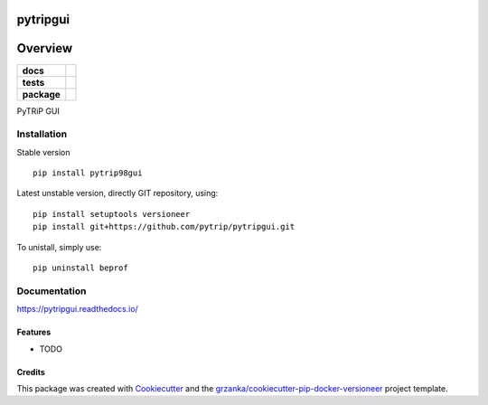 ===============================
pytripgui
===============================

.. image:: https://img.shields.io/pypi/v/pytripgui.svg
        :target: https://pypi.python.org/pypi/pytripgui
.. image:: https://img.shields.io/travis/pytrip/pytripgui.svg
        :target: https://travis-ci.org/pytrip/pytripgui


.. image:: https://readthedocs.org/projects/pytripgui/badge/?version=latest
        :target: https://readthedocs.org/projects/pytripgui/?badge=latest
        :alt: Documentation Status

========
Overview
========

.. start-badges

.. list-table::
    :stub-columns: 1

    * - docs
      - |docs|
    * - tests
      - |travis| |appveyor|
    * - package
      - |version| |downloads| |wheel| |supported-versions| |supported-implementations|

.. |docs| image:: https://readthedocs.org/projects/pytripgui/badge/?style=flat
    :target: https://readthedocs.org/projects/pytripgui
    :alt: Documentation Status

.. |travis| image:: https://travis-ci.org/pytrip/pytripgui.svg?branch=master
    :alt: Travis-CI Build Status
    :target: https://travis-ci.org/pytrip/pytripgui

.. |appveyor| image:: https://ci.appveyor.com/api/projects/status/github/grzanka/pytripgui?branch=master&svg=true
    :alt: Appveyor Build Status
    :target: https://ci.appveyor.com/project/grzanka/pytripgui

.. |version| image:: https://img.shields.io/pypi/v/pytrip98gui.svg?style=flat
    :alt: PyPI Package latest release
    :target: https://pypi.python.org/pypi/pytrip98gui

.. |downloads| image:: https://img.shields.io/pypi/dm/pytrip98gui.svg?style=flat
    :alt: PyPI Package monthly downloads
    :target: https://pypi.python.org/pypi/pytrip98gui

.. |wheel| image:: https://img.shields.io/pypi/wheel/pytrip98gui.svg?style=flat
    :alt: PyPI Wheel
    :target: https://pypi.python.org/pypi/pytrip98gui

.. |supported-versions| image:: https://img.shields.io/pypi/pyversions/pytrip98gui.svg?style=flat
    :alt: Supported versions
    :target: https://pypi.python.org/pypi/pytrip98gui

.. |supported-implementations| image:: https://img.shields.io/pypi/implementation/pytrip98gui.svg?style=flat
    :alt: Supported implementations
    :target: https://pypi.python.org/pypi/pytrip98gui

.. end-badges

PyTRiP GUI


Installation
============

Stable version ::

    pip install pytrip98gui

Latest unstable version, directly GIT repository, using::

    pip install setuptools versioneer
    pip install git+https://github.com/pytrip/pytripgui.git

To unistall, simply use::

    pip uninstall beprof

Documentation
=============

https://pytripgui.readthedocs.io/


Features
--------

* TODO

Credits
-------

This package was created with Cookiecutter_ and the `grzanka/cookiecutter-pip-docker-versioneer`_ project template.

.. _Cookiecutter: https://github.com/audreyr/cookiecutter
.. _`grzanka/cookiecutter-pip-docker-versioneer`: https://github.com/grzanka/cookiecutter-pip-docker-versioneer
